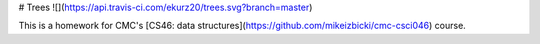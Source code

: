 # Trees ![](https://api.travis-ci.com/ekurz20/trees.svg?branch=master)

This is a homework for CMC's [CS46: data structures](https://github.com/mikeizbicki/cmc-csci046) course.



